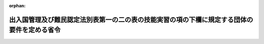 .. _421M60000010053_20171101_429M60000010019:

:orphan:

============================================================================================
出入国管理及び難民認定法別表第一の二の表の技能実習の項の下欄に規定する団体の要件を定める省令
============================================================================================

.. raw:: html
    
    
    <main id="contentsLaw" class="active">
    <div id="innerDocument" class="active">
    
    
    
    
    <div style="margin-bottom: 12px;">
    <div id="lawTitleNo" style="font-size: 1.067rem; font-weight: bold;" class="_shokanBoxParent">平成二十一年法務省令第五十三号<div class="_shokanBox"></div>
    <div class="_inyoBox" id="_inyo_"></div>
    </div>
    <div id="lawTitle" style="margin-left: 3rem; font-size: 1.5rem; font-weight: bold; line-height: 1.25em;" class="_shokanBoxParent">
    <span data-xpath="">出入国管理及び難民認定法別表第一の二の表の技能実習の項の下欄に規定する団体の要件を定める省令</span><div class="_shokanBox" id="_shokan_"><div class="_shokanBtnIcons"></div></div>
    <div class="_inyoBox" id="_inyo_"></div>
    </div>
    </div><section id="EnactStatement" class="active EnactStatement"><div class="_div_EnactStatement _shokanBoxParent" style="text-indent: 1em;">
    <span data-xpath="">出入国管理及び難民認定法（昭和二十六年政令第三百十九号）別表第一の二の表の技能実習の項の下欄第一号ロ及び第二号ロの規定に基づき、出入国管理及び難民認定法別表第一の二の表の技能実習の項の下欄に規定する団体の要件を定める省令を次のように定める。</span><div class="_shokanBox" id="_shokan_"><div class="_shokanBtnIcons"></div></div>
    <div class="_inyoBox" id="_inyo_"></div>
    </div></section><section id="MainProvision" class="active MainProvision"><section id="" class="active Article"><div style="margin-left: 1em; text-indent: -1em;" id="" class="_div_ArticleTitle _shokanBoxParent">
    <span style="font-weight: bold;">第一条</span>　<span data-xpath="">出入国管理及び難民認定法（以下「法」という。）別表第一の二の表の技能実習の項の下欄第一号ロに規定する法務省令で定める要件は、次の各号のいずれにも該当することとする。</span><div class="_shokanBox" id="_shokan_"><div class="_shokanBtnIcons"></div></div>
    <div class="_inyoBox" id="_inyo_"></div>
    </div>
    <div id="" style="margin-left: 2em; text-indent: -1em;" class="_div_ItemSentence _shokanBoxParent">
    <span style="font-weight: bold;">一</span>　<span data-xpath="">技能実習生の技能、技術又は知識（以下「技能等」という。）を修得する活動の監理を行う営利を目的としない団体（以下「監理団体」という。）が次のいずれかに該当すること。</span><div class="_shokanBox" id="_shokan_"><div class="_shokanBtnIcons"></div></div>
    <div class="_inyoBox" id="_inyo_"></div>
    </div>
    <div style="margin-left: 3em; text-indent: -1em;" class="_div_Subitem1Sentence _shokanBoxParent">
    <span style="font-weight: bold;">イ</span>　<span data-xpath="">商工会議所法（昭和二十八年法律第百四十三号）第二章の商工会議所又は商工会法（昭和三十五年法律第八十九号）第二章の商工会（実習実施機関（本邦にある事業所において技能実習を実施する法人（親会社（会社法（平成十七年法律第八十六号）第二条第四号に規定する親会社をいう。）若しくは子会社（同条第三号に規定する子会社をいう。）の関係にある複数の法人又は同一の親会社をもつ複数の法人が共同で実施する場合はこれら複数の法人）又は個人をいう。以下同じ。）が当該商工会議所又は商工会の会員である場合に限る。）</span><div class="_shokanBox" id="_shokan_"><div class="_shokanBtnIcons"></div></div>
    <div class="_inyoBox"></div>
    </div>
    <div style="margin-left: 3em; text-indent: -1em;" class="_div_Subitem1Sentence _shokanBoxParent">
    <span style="font-weight: bold;">ロ</span>　<span data-xpath="">中小企業団体の組織に関する法律（昭和三十二年法律第百八十五号）第三条の中小企業団体（実習実施機関が当該中小企業団体の組合員又は会員である場合に限る。）</span><div class="_shokanBox" id="_shokan_"><div class="_shokanBtnIcons"></div></div>
    <div class="_inyoBox"></div>
    </div>
    <div style="margin-left: 3em; text-indent: -1em;" class="_div_Subitem1Sentence _shokanBoxParent">
    <span style="font-weight: bold;">ハ</span>　<span data-xpath="">職業能力開発促進法（昭和四十四年法律第六十四号）第四章の職業訓練法人</span><div class="_shokanBox" id="_shokan_"><div class="_shokanBtnIcons"></div></div>
    <div class="_inyoBox"></div>
    </div>
    <div style="margin-left: 3em; text-indent: -1em;" class="_div_Subitem1Sentence _shokanBoxParent">
    <span style="font-weight: bold;">ニ</span>　<span data-xpath="">農業協同組合法（昭和二十二年法律第百三十二号）第二章の農業協同組合（実習実施機関が当該農業協同組合の組合員で農業を営む場合に限る。）</span><div class="_shokanBox" id="_shokan_"><div class="_shokanBtnIcons"></div></div>
    <div class="_inyoBox"></div>
    </div>
    <div style="margin-left: 3em; text-indent: -1em;" class="_div_Subitem1Sentence _shokanBoxParent">
    <span style="font-weight: bold;">ホ</span>　<span data-xpath="">水産業協同組合法（昭和二十三年法律第二百四十二号）第二章の漁業協同組合（実習実施機関が当該漁業協同組合の組合員で漁業を営む場合に限る。）</span><div class="_shokanBox" id="_shokan_"><div class="_shokanBtnIcons"></div></div>
    <div class="_inyoBox"></div>
    </div>
    <div style="margin-left: 3em; text-indent: -1em;" class="_div_Subitem1Sentence _shokanBoxParent">
    <span style="font-weight: bold;">ヘ</span>　<span data-xpath="">公益社団法人及び公益財団法人の認定等に関する法律（平成十八年法律第四十九号）第二条の公益社団法人又は公益財団法人（トに掲げるものを除く。）</span><div class="_shokanBox" id="_shokan_"><div class="_shokanBtnIcons"></div></div>
    <div class="_inyoBox"></div>
    </div>
    <div style="margin-left: 3em; text-indent: -1em;" class="_div_Subitem1Sentence _shokanBoxParent">
    <span style="font-weight: bold;">ト</span>　<span data-xpath="">イからホまでに掲げるもののほか、法務大臣が告示をもって定める監理団体</span><div class="_shokanBox" id="_shokan_"><div class="_shokanBtnIcons"></div></div>
    <div class="_inyoBox"></div>
    </div>
    <div id="" style="margin-left: 2em; text-indent: -1em;" class="_div_ItemSentence _shokanBoxParent">
    <span style="font-weight: bold;">二</span>　<span data-xpath="">監理団体が前号のイからへまでのいずれかに該当する場合は、我が国の国若しくは地方公共団体又は独立行政法人（独立行政法人通則法（平成十一年法律第百三号）第二条第一項に規定する独立行政法人をいう。）から資金その他の援助及び指導を受けて技能実習（法別表第一の二の表の技能実習の項の下欄第一号ロに係るものに限る。）が運営されること。</span><div class="_shokanBox" id="_shokan_"><div class="_shokanBtnIcons"></div></div>
    <div class="_inyoBox" id="_inyo_"></div>
    </div>
    <div id="" style="margin-left: 2em; text-indent: -1em;" class="_div_ItemSentence _shokanBoxParent">
    <span style="font-weight: bold;">二の二</span>　<span data-xpath="">監理団体が、不正行為（出入国管理及び難民認定法第七条第一項第二号の基準を定める省令（平成二年法務省令第十六号）の表の法別表第一の二の表の技能実習の項の下欄第一号ロに掲げる活動の項下欄第十六号の表の上欄に掲げる外国人の技能実習に係る不正行為をいう。以下この号及び次号において同じ。）を行った場合は、直ちに、当該不正行為に関する事実を当該監理団体の所在地を管轄する地方入国管理局に報告することとされていること。</span><div class="_shokanBox" id="_shokan_"><div class="_shokanBtnIcons"></div></div>
    <div class="_inyoBox" id="_inyo_"></div>
    </div>
    <div id="" style="margin-left: 2em; text-indent: -1em;" class="_div_ItemSentence _shokanBoxParent">
    <span style="font-weight: bold;">三</span>　<span data-xpath="">監理団体の役員で当該技能実習の運営について責任を有する者が、実習実施機関において行われる技能実習の実施状況について三月につき少なくとも一回監査を行うほか、監理団体において実習実施機関による不正行為を知った場合は直ちに監査を行い、その結果を当該監理団体の所在地を管轄する地方入国管理局に報告することとされていること。</span><span data-xpath="">ただし、当該役員が実習実施機関の経営者又は職員を兼務するときは、当該実習実施機関の監査については、監理団体の他の役員が行うこととされていること。</span><div class="_shokanBox" id="_shokan_"><div class="_shokanBtnIcons"></div></div>
    <div class="_inyoBox" id="_inyo_"></div>
    </div>
    <div id="" style="margin-left: 2em; text-indent: -1em;" class="_div_ItemSentence _shokanBoxParent">
    <span style="font-weight: bold;">四</span>　<span data-xpath="">監理団体が技能実習生からの相談に対応する措置を講じていること。</span><div class="_shokanBox" id="_shokan_"><div class="_shokanBtnIcons"></div></div>
    <div class="_inyoBox" id="_inyo_"></div>
    </div>
    <div id="" style="margin-left: 2em; text-indent: -1em;" class="_div_ItemSentence _shokanBoxParent">
    <span style="font-weight: bold;">五</span>　<span data-xpath="">実習実施機関における技能実習の継続が不可能となった場合に、監理団体が新たな実習実施機関の確保に努めることとされていること。</span><div class="_shokanBox" id="_shokan_"><div class="_shokanBtnIcons"></div></div>
    <div class="_inyoBox" id="_inyo_"></div>
    </div>
    <div id="" style="margin-left: 2em; text-indent: -1em;" class="_div_ItemSentence _shokanBoxParent">
    <span style="font-weight: bold;">六</span>　<span data-xpath="">監理団体が監理に要する費用を徴収する場合は、技能実習生を受け入れる前に、費用を負担することとなる機関に対してその金額及び使途を明示するとともに、技能実習生に直接又は間接に負担をさせないこと。</span><div class="_shokanBox" id="_shokan_"><div class="_shokanBtnIcons"></div></div>
    <div class="_inyoBox" id="_inyo_"></div>
    </div>
    <div id="" style="margin-left: 2em; text-indent: -1em;" class="_div_ItemSentence _shokanBoxParent">
    <span style="font-weight: bold;">七</span>　<span data-xpath="">監理団体の役員又は職員（当該団体の監理の下で技能実習を実施する実習実施機関の経営者又は職員を除く。次号において同じ。）であって、技能実習生が修得しようとする技能等について一定の経験又は知識を有し、法別表第一の二の表の技能実習の項の下欄第一号ロに規定する計画（以下「技能実習第一号実施計画」という。）を適正に策定する能力のある者が当該計画を策定することとされていること。</span><div class="_shokanBox" id="_shokan_"><div class="_shokanBtnIcons"></div></div>
    <div class="_inyoBox" id="_inyo_"></div>
    </div>
    <div id="" style="margin-left: 2em; text-indent: -1em;" class="_div_ItemSentence _shokanBoxParent">
    <span style="font-weight: bold;">八</span>　<span data-xpath="">監理団体の役員又は職員が、実習実施機関において行われる技能実習の実施状況について、技能実習第一号実施計画に従っているものであることを一月につき少なくとも一回当該実習実施機関の所在地に赴いて確認し、適正な実施について指導することとされていること及び当該指導に係る文書を作成し、その主たる事業所に備え付け、当該技能実習の終了の日から一年以上保存することとされていること。</span><div class="_shokanBox" id="_shokan_"><div class="_shokanBtnIcons"></div></div>
    <div class="_inyoBox" id="_inyo_"></div>
    </div></section><section id="" class="active Article"><div style="margin-left: 1em; text-indent: -1em;" id="" class="_div_ArticleTitle _shokanBoxParent">
    <span style="font-weight: bold;">第二条</span>　<span data-xpath="">法別表第一の二の表の技能実習の項の下欄第二号ロに規定する法務省令で定める要件は、前条第一号及び第二号の二から第六号までのいずれにも該当することとする。</span><div class="_shokanBox" id="_shokan_"><div class="_shokanBtnIcons"></div></div>
    <div class="_inyoBox" id="_inyo_"></div>
    </div></section></section><section id="" class="active SupplProvision"><div class="_div_SupplProvisionLabel SupplProvisionLabel _shokanBoxParent" style="margin-bottom: 10px; margin-left: 3em; font-weight: bold;">
    <span data-xpath="">附　則</span><div class="_shokanBox" id="_shokan_"><div class="_shokanBtnIcons"></div></div>
    <div class="_inyoBox" id="_inyo_"></div>
    </div>
    <section id="" class="active Article"><div style="margin-left: 1em; font-weight: bold;" class="_div_ArticleCaption _shokanBoxParent">
    <span data-xpath="">（施行期日）</span><div class="_shokanBox" id="_shokan_"><div class="_shokanBtnIcons"></div></div>
    <div class="_inyoBox" id="_inyo_"></div>
    </div>
    <div style="margin-left: 1em; text-indent: -1em;" id="" class="_div_ArticleTitle _shokanBoxParent">
    <span style="font-weight: bold;">第一条</span>　<span data-xpath="">この省令は、出入国管理及び難民認定法及び日本国との平和条約に基づき日本の国籍を離脱した者等の出入国管理に関する特例法の一部を改正する等の法律（平成二十一年法律第七十九号。以下「改正法」という。）附則第一条第三号に掲げる規定の施行の日（平成二十二年七月一日）から施行する。</span><span data-xpath="">ただし、次条の規定は、改正法附則第一条第二号に掲げる規定の施行の日（平成二十二年一月一日）から施行する。</span><div class="_shokanBox" id="_shokan_"><div class="_shokanBtnIcons"></div></div>
    <div class="_inyoBox" id="_inyo_"></div>
    </div></section><section id="" class="active Article"><div style="margin-left: 1em; font-weight: bold;" class="_div_ArticleCaption _shokanBoxParent">
    <span data-xpath="">（経過措置）</span><div class="_shokanBox" id="_shokan_"><div class="_shokanBtnIcons"></div></div>
    <div class="_inyoBox" id="_inyo_"></div>
    </div>
    <div style="margin-left: 1em; text-indent: -1em;" id="" class="_div_ArticleTitle _shokanBoxParent">
    <span style="font-weight: bold;">第二条</span>　<span data-xpath="">改正法附則第六条に規定する在留資格認定証明書の交付については、この省令の施行前においても、この省令の規定を適用する。</span><div class="_shokanBox" id="_shokan_"><div class="_shokanBtnIcons"></div></div>
    <div class="_inyoBox" id="_inyo_"></div>
    </div></section><section id="" class="active Article"><div style="margin-left: 1em; text-indent: -1em;" id="" class="_div_ArticleTitle _shokanBoxParent">
    <span style="font-weight: bold;">第三条</span>　<span data-xpath="">第一条第一号ヘに規定する公益社団法人又は公益財団法人には、一般社団法人及び一般財団法人に関する法律及び公益社団法人及び公益財団法人の認定等に関する法律の施行に伴う関係法律の整備等に関する法律（平成十八年法律第五十号）第四十二条第一項に規定する特例社団法人又は特例財団法人を含むものとする。</span><div class="_shokanBox" id="_shokan_"><div class="_shokanBtnIcons"></div></div>
    <div class="_inyoBox" id="_inyo_"></div>
    </div></section></section><section id="" class="active SupplProvision"><div class="_div_SupplProvisionLabel SupplProvisionLabel _shokanBoxParent" style="margin-bottom: 10px; margin-left: 3em; font-weight: bold;">
    <span data-xpath="">附　則</span>　（平成二四年九月二八日法務省令第三七号）　抄<div class="_shokanBox" id="_shokan_"><div class="_shokanBtnIcons"></div></div>
    <div class="_inyoBox" id="_inyo_"></div>
    </div>
    <section id="" class="active Article"><div style="margin-left: 1em; font-weight: bold;" class="_div_ArticleCaption _shokanBoxParent">
    <span data-xpath="">（施行期日）</span><div class="_shokanBox" id="_shokan_"><div class="_shokanBtnIcons"></div></div>
    <div class="_inyoBox" id="_inyo_"></div>
    </div>
    <div style="margin-left: 1em; text-indent: -1em;" id="" class="_div_ArticleTitle _shokanBoxParent">
    <span style="font-weight: bold;">第一条</span>　<span data-xpath="">この省令は、平成二十四年十一月一日から施行する。</span><div class="_shokanBox" id="_shokan_"><div class="_shokanBtnIcons"></div></div>
    <div class="_inyoBox" id="_inyo_"></div>
    </div></section><section id="" class="active Article"><div style="margin-left: 1em; font-weight: bold;" class="_div_ArticleCaption _shokanBoxParent">
    <span data-xpath="">（第四条の規定による出入国管理及び難民認定法別表第一の二の表の技能実習の項の下欄に規定する団体の要件を定める省令の一部改正に伴う経過措置）</span><div class="_shokanBox" id="_shokan_"><div class="_shokanBtnIcons"></div></div>
    <div class="_inyoBox" id="_inyo_"></div>
    </div>
    <div style="margin-left: 1em; text-indent: -1em;" id="" class="_div_ArticleTitle _shokanBoxParent">
    <span style="font-weight: bold;">第十条</span>　<span data-xpath="">施行日前に申請された法第七条の二の規定による証明書の交付に係る法別表第一の二の表の技能実習の項下欄第一号ロに規定する要件については、なお従前の例による。</span><div class="_shokanBox" id="_shokan_"><div class="_shokanBtnIcons"></div></div>
    <div class="_inyoBox" id="_inyo_"></div>
    </div></section><section id="" class="active Article"><div style="margin-left: 1em; text-indent: -1em;" id="" class="_div_ArticleTitle _shokanBoxParent">
    <span style="font-weight: bold;">第十一条</span>　<span data-xpath="">施行日前に法第七条の二第一項に基づき交付を受けた証明書又は査証を受けた旅券を所持し施行日後に法第六条第二項の申請を行った者に係る法別表第一の二の表の技能実習の項下欄第一号ロに規定する要件及び前項の規定により施行日後に法第七条の二第一項に基づき交付を受けた証明書を所持し法第六条第二項の申請を行った者に係る法別表第一の二の表の技能実習の項下欄第一号ロに規定する要件については、なお従前の例による。</span><div class="_shokanBox" id="_shokan_"><div class="_shokanBtnIcons"></div></div>
    <div class="_inyoBox" id="_inyo_"></div>
    </div></section></section><section id="" class="active SupplProvision"><div class="_div_SupplProvisionLabel SupplProvisionLabel _shokanBoxParent" style="margin-bottom: 10px; margin-left: 3em; font-weight: bold;">
    <span data-xpath="">附　則</span>　（平成二九年四月七日法務省令第一九号）　抄<div class="_shokanBox" id="_shokan_"><div class="_shokanBtnIcons"></div></div>
    <div class="_inyoBox" id="_inyo_"></div>
    </div>
    <section id="" class="active Article"><div style="margin-left: 1em; font-weight: bold;" class="_div_ArticleCaption _shokanBoxParent">
    <span data-xpath="">（施行期日）</span><div class="_shokanBox" id="_shokan_"><div class="_shokanBtnIcons"></div></div>
    <div class="_inyoBox" id="_inyo_"></div>
    </div>
    <div style="margin-left: 1em; text-indent: -1em;" id="" class="_div_ArticleTitle _shokanBoxParent">
    <span style="font-weight: bold;">第一条</span>　<span data-xpath="">この省令は、出入国管理及び難民認定法の一部を改正する法律（平成二十八年法律第八十八号。以下「改正法」という。）附則第一条第二号に掲げる規定の施行の日から施行する。</span><span data-xpath="">ただし、次の各号に掲げる規定は、当該各号に定める日から施行する。</span><div class="_shokanBox" id="_shokan_"><div class="_shokanBtnIcons"></div></div>
    <div class="_inyoBox" id="_inyo_"></div>
    </div>
    <div id="" style="margin-left: 2em; text-indent: -1em;" class="_div_ItemSentence _shokanBoxParent">
    <span style="font-weight: bold;">一</span>　<span data-xpath="">第二条の規定、第三条中表の法別表第一の二の表の技能実習の項の下欄第一号イに掲げる活動の項、法別表第一の二の表の技能実習の項の下欄第一号ロに掲げる活動の項及び法別表第一の四の表の研修の項の下欄に掲げる活動の項の改正規定並びに第四条及び第五条の規定並びに附則第五条及び第七条の規定</span>　<span data-xpath="">外国人の技能実習の適正な実施及び技能実習生の保護に関する法律（平成二十八年法律第八十九号）の施行の日</span><div class="_shokanBox" id="_shokan_"><div class="_shokanBtnIcons"></div></div>
    <div class="_inyoBox" id="_inyo_"></div>
    </div></section></section>
    
    
    
    
    
    </div>
    </main>
    
    
